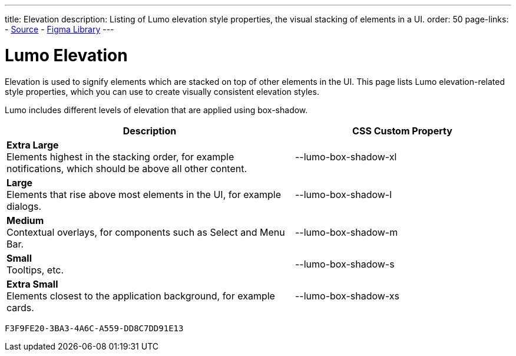 ---
title: Elevation
description: Listing of Lumo elevation style properties, the visual stacking of elements in a UI.
order: 50
page-links:
  - https://github.com/vaadin/web-components/blob/v{moduleNpmVersion:vaadin-lumo-styles}/packages/vaadin-lumo-styles/style.js[Source]
  - https://www.figma.com/file/IxQ49ZwaHwk7w7dhbtjFp0Uy/Vaadin-Design-System?node-id=20%3A1[Figma Library]
---


= Lumo Elevation

Elevation is used to signify elements which are stacked on top of other elements in the UI. This page lists Lumo elevation-related style properties, which you can use to create visually consistent elevation styles.

Lumo includes different levels of elevation that are applied using box-shadow.

++++
<style>
.previews.elevation {
  --docs-custom-property-preview-width: 100px;
  --docs-custom-property-preview-height: 100px;
}

.custom-property-preview.elevation {
  background-color: var(--lumo-base-color);
  background-image: linear-gradient(var(--lumo-contrast-5pct), var(--lumo-contrast-5pct));
}

.custom-property-preview.elevation::before {
  content: "";
  background-color: var(--lumo-base-color);
  border-radius: var(--lumo-border-radius-m);
  box-shadow: var(--value);
  position: absolute;
  top: 50%;
  left: 50%;
  transform: translate(-50%, -50%);
}

.custom-property-preview.elevation.xs::before {
  width: var(--lumo-size-xs);
  height: var(--lumo-size-xs);
}

.custom-property-preview.elevation.s::before {
  width: var(--lumo-size-s);
  height: var(--lumo-size-s);
}

.custom-property-preview.elevation.m::before {
  width: var(--lumo-size-m);
  height: var(--lumo-size-m);
}

.custom-property-preview.elevation.l::before {
  width: var(--lumo-size-l);
  height: var(--lumo-size-l);
}

.custom-property-preview.elevation.xl::before {
  width: var(--lumo-size-xl);
  height: var(--lumo-size-xl);
}
</style>
++++

[.property-listing.previews.elevation, cols="4,>3"]
|===
| Description | CSS Custom Property

| [.preview(--lumo-box-shadow-xl).elevation.xl]*Extra Large* +
Elements highest in the stacking order, for example notifications, which should be above all other content.
| [custom-property]#--lumo-box-shadow-xl#

| [.preview(--lumo-box-shadow-l).elevation.l]*Large* +
Elements that rise above most elements in the UI, for example dialogs.
| [custom-property]#--lumo-box-shadow-l#

| [.preview(--lumo-box-shadow-m).elevation.m]*Medium* +
Contextual overlays, for components such as Select and Menu Bar.
| [custom-property]#--lumo-box-shadow-m#

| [.preview(--lumo-box-shadow-s).elevation.s]*Small* +
Tooltips, etc.
| [custom-property]#--lumo-box-shadow-s#

| [.preview(--lumo-box-shadow-xs).elevation.xs]*Extra Small* +
Elements closest to the application background, for example cards.
| [custom-property]#--lumo-box-shadow-xs#
|===


[discussion-id]`F3F9FE20-3BA3-4A6C-A559-DD8C7DD91E13`
